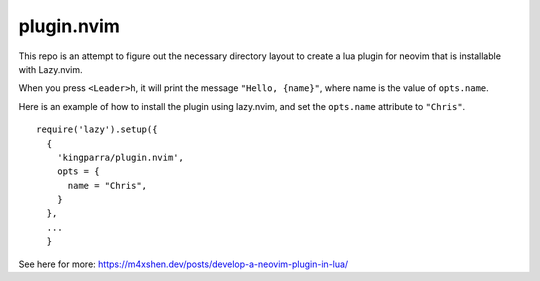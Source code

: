 plugin.nvim
***********

This repo is an attempt to figure out the necessary
directory layout to create a lua plugin for neovim that
is installable with Lazy.nvim.

When you press ``<Leader>h``, it will print the message
``"Hello, {name}"``, where name is the value of ``opts.name``.

Here is an example of how to install the plugin using lazy.nvim,
and set the ``opts.name`` attribute to ``"Chris"``.

::

  require('lazy').setup({
    {
      'kingparra/plugin.nvim',
      opts = {
        name = "Chris",
      }
    },
    ...
    }

See here for more: https://m4xshen.dev/posts/develop-a-neovim-plugin-in-lua/

